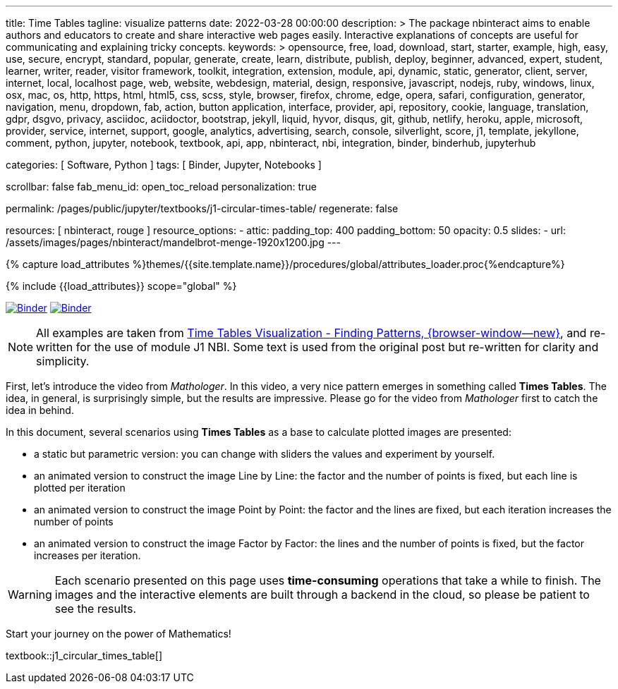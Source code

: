 ---
title:                                  Time Tables
tagline:                                visualize patterns
date:                                   2022-03-28 00:00:00
description: >
                                        The package nbinteract aims to enable authors and educators to create and
                                        share interactive web pages easily. Interactive explanations of concepts are
                                        useful for communicating and explaining tricky concepts.
keywords: >
                                        opensource, free, load, download, start, starter, example,
                                        high, easy, use, secure, encrypt, standard, popular,
                                        generate, create, learn, distribute, publish, deploy,
                                        beginner, advanced, expert, student, learner, writer, reader, visitor
                                        framework, toolkit, integration, extension, module, api,
                                        dynamic, static, generator, client, server, internet, local, localhost
                                        page, web, website, webdesign, material, design, responsive,
                                        javascript, nodejs, ruby, windows, linux, osx, mac, os,
                                        http, https, html, html5, css, scss, style,
                                        browser, firefox, chrome, edge, opera, safari,
                                        configuration, generator, navigation, menu, dropdown, fab, action, button
                                        application, interface, provider, api, repository,
                                        cookie, language, translation, gdpr, dsgvo, privacy,
                                        asciidoc, aciidoctor, bootstrap, jekyll, liquid,
                                        hyvor, disqus, git, github, netlify, heroku, apple, microsoft,
                                        provider, service, internet, support,
                                        google, analytics, advertising, search, console, silverlight, score,
                                        j1, template, jekyllone, comment,
                                        python, jupyter, notebook, textbook, api, app, nbinteract,
                                        nbi, integration, binder, binderhub, jupyterhub

categories:                             [ Software, Python ]
tags:                                   [ Binder, Jupyter, Notebooks ]

scrollbar:                              false
fab_menu_id:                            open_toc_reload
personalization:                        true

permalink:                              /pages/public/jupyter/textbooks/j1-circular-times-table/
regenerate:                             false

resources:                              [ nbinteract, rouge ]
resource_options:
  - attic:
      padding_top:                      400
      padding_bottom:                   50
      opacity:                          0.5
      slides:
        - url:                          /assets/images/pages/nbinteract/mandelbrot-menge-1920x1200.jpg
---

// Page Initializer
// =============================================================================
// Enable the Liquid Preprocessor
:page-liquid:

// Set (local) page attributes here
// -----------------------------------------------------------------------------
// :page--attr:                                   <attr-value>
:binder-badges-enabled:                           true
:binder-app-launch--tree:                         https://mybinder.org/v2/gh/jekyll-one/j1-binder-repo/main?urlpath=/tree
:binder-app-launch--notebook:                     https://mybinder.org/v2/gh/jekyll-one/j1-binder-repo/main?filepath=notebooks/j1/j1_circular_times_table.ipynb

:time-tables-visualization:                       https://elc.github.io/posts/times-tables/

//  Load Liquid procedures
// -----------------------------------------------------------------------------
{% capture load_attributes %}themes/{{site.template.name}}/procedures/global/attributes_loader.proc{%endcapture%}

// Load page attributes
// -----------------------------------------------------------------------------
{% include {{load_attributes}} scope="global" %}


// Page content
// ~~~~~~~~~~~~~~~~~~~~~~~~~~~~~~~~~~~~~~~~~~~~~~~~~~~~~~~~~~~~~~~~~~~~~~~~~~~~~
// image:/assets/images/badges/myBinder.png[Binder, link="https://mybinder.org/", {browser-window--new}]
// image:/assets/images/badges/docsBinder.png[Binder, link="https://mybinder.readthedocs.io/en/latest/", {browser-window--new}]
// See: https://towardsdatascience.com/ordinal-differential-equation-ode-in-python-8dc1de21323b

ifeval::[{binder-badges-enabled} == true]
image:/assets/images/badges/notebookBinder.png[Binder, link="{binder-app-launch--notebook}", {browser-window--new}]
image:https://mybinder.org/badge_logo.svg[Binder, link="{binder-app-launch--tree}", {browser-window--new}]
endif::[]

NOTE: All examples are taken from
link:{time-tables-visualization}[Time Tables Visualization - Finding Patterns, {browser-window--new}],
and re-written for the use of module J1 NBI. Some text is used from the
original post but re-written for clarity and simplicity.

First, let's introduce the video from _Mathologer_. In this video, a very nice
pattern emerges in something called *Times Tables*. The idea, in general, is
surprisingly simple, but the results are impressive. Please go for the video
from _Mathologer_ first to catch the idea in behind.

In this document, several scenarios using *Times Tables* as a base to
calculate plotted images are presented:

* a static but parametric version: you can change with sliders the values
  and experiment by yourself.
* an animated version to construct the image Line by Line: the factor
  and the number of points is fixed, but each line is plotted per iteration
* an animated version to construct the image Point by Point: the factor
  and the lines are fixed, but each iteration increases the number of points
* an animated version to construct the image Factor by Factor: the lines
  and the number of points is fixed, but the factor increases per iteration.

WARNING: Each scenario presented on this page uses **time-consuming**
operations that take a while to finish. The images and the interactive
elements are built through a backend in the cloud, so please be patient
to see the results.

Start your journey on the power of Mathematics!

// textbook::circular_times_table[]
textbook::j1_circular_times_table[]
